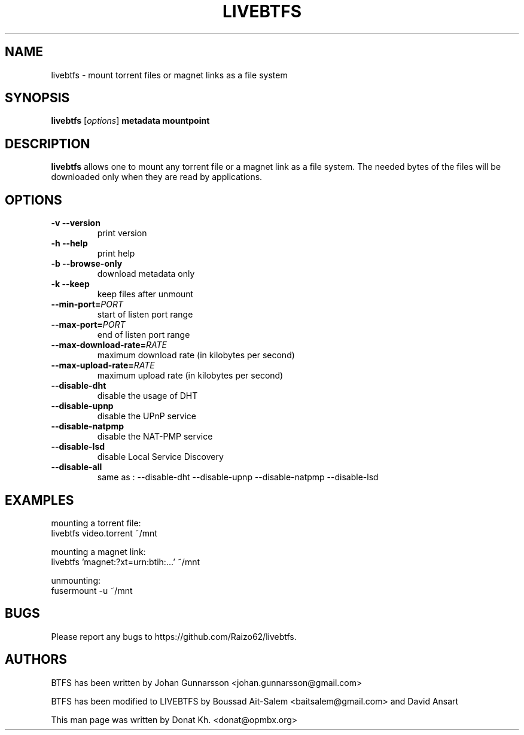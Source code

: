 .TH LIVEBTFS 1
.SH NAME
livebtfs \- mount torrent files or magnet links as a file system
.SH SYNOPSIS
.B livebtfs
[\fIoptions\fP]
\fBmetadata\fP
\fBmountpoint\fP
.SH DESCRIPTION
.B livebtfs
allows one to mount any torrent file or a magnet link as a file
system. The needed bytes of the files will be downloaded only when
they are read by applications.
.SH OPTIONS
.TP
\fB\-v\fR   \fB\-\-version\fR
print version
.TP
\fB\-h\fR   \fB\-\-help\fR
print help
.TP
\fB\-b\fR   \fB\-\-browse-only\fR
download metadata only
.TP
\fB\-k\fR   \fB\-\-keep\fR
keep files after unmount
.TP
\fB\-\-min-port=\fIPORT\fR
start of listen port range
.TP
\fB\-\-max-port=\fIPORT\fR
end of listen port range
.TP
\fB\-\-max-download-rate=\fIRATE\fR
maximum download rate (in kilobytes per second)
.TP
\fB\-\-max-upload-rate=\fIRATE\fR
maximum upload rate (in kilobytes per second)
.TP
\fB\-\-disable-dht\fR
disable the usage of DHT
.TP
\fB\-\-disable-upnp\fR
disable the UPnP service
.TP
\fB\-\-disable-natpmp\fR
disable the NAT-PMP service
.TP
\fB\-\-disable-lsd\fR
disable Local Service Discovery
.TP
\fB\-\-disable-all\fR
same as : --disable-dht --disable-upnp --disable-natpmp --disable-lsd
.SH EXAMPLES
mounting a torrent file:
  livebtfs video.torrent ~/mnt

mounting a magnet link:
  livebtfs 'magnet:?xt=urn:btih:...' ~/mnt

unmounting:
  fusermount -u ~/mnt
.SH BUGS
Please report any bugs to https://github.com/Raizo62/livebtfs.
.PD
.SH "AUTHORS"
.LP
BTFS has been written by Johan Gunnarsson <johan.gunnarsson@gmail.com>
.LP
BTFS has been modified to LIVEBTFS by Boussad Ait-Salem <baitsalem@gmail.com> and David Ansart
.LP
This man page was written by Donat Kh. <donat@opmbx.org>
